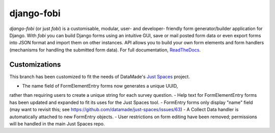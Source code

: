 ===========
django-fobi
===========
`django-fobi` (or just `fobi`) is a customisable, modular, user- and developer-
friendly form generator/builder application for Django. With `fobi` you can
build Django forms using an intuitive GUI, save or mail posted form data or
even export forms into JSON format and import them on other instances. API
allows you to build your own form elements and form handlers (mechanisms for
handling the submitted form data). For full documentation,
`ReadTheDocs <http://django-fobi.readthedocs.org/#screenshots>`_.

Customizations
============
This branch has been customized to fit the needs of DataMade's
`Just Spaces <https://github.com/datamade/just-spaces>`_ project.

- The name field of FormElementEntry forms now generates a unique UUID, \
rather than requiring users to create a unique string for each survey question.
- Help text for FormElementEntry forms has been updated and expanded to \
fit its uses for the Just Spaces tool.
- FormEntry forms only display "name" field (may want to revisit this; \
see https://github.com/datamade/just-spaces/issues/63)
- A Collect Data handler is automatically attached to new FormEntry objects.
- User restrictions on form editing have been removed; permissions will be \
handled in the main Just Spaces repo.
